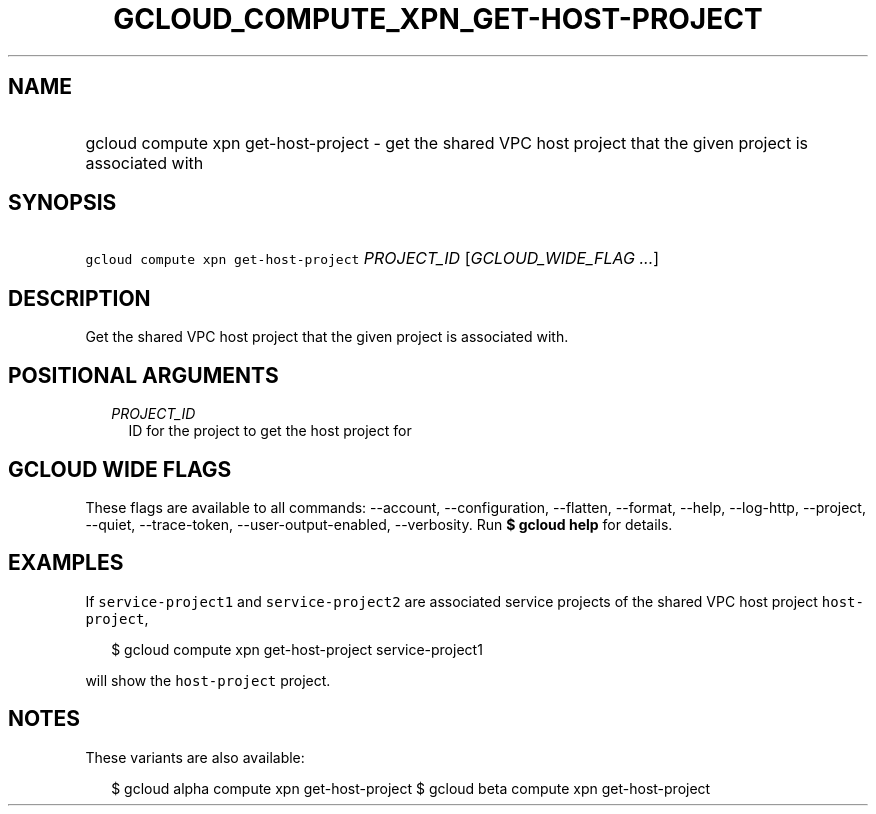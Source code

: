 
.TH "GCLOUD_COMPUTE_XPN_GET\-HOST\-PROJECT" 1



.SH "NAME"
.HP
gcloud compute xpn get\-host\-project \- get the shared VPC host project that the given project is associated with



.SH "SYNOPSIS"
.HP
\f5gcloud compute xpn get\-host\-project\fR \fIPROJECT_ID\fR [\fIGCLOUD_WIDE_FLAG\ ...\fR]



.SH "DESCRIPTION"

Get the shared VPC host project that the given project is associated with.



.SH "POSITIONAL ARGUMENTS"

.RS 2m
.TP 2m
\fIPROJECT_ID\fR
ID for the project to get the host project for


.RE
.sp

.SH "GCLOUD WIDE FLAGS"

These flags are available to all commands: \-\-account, \-\-configuration,
\-\-flatten, \-\-format, \-\-help, \-\-log\-http, \-\-project, \-\-quiet,
\-\-trace\-token, \-\-user\-output\-enabled, \-\-verbosity. Run \fB$ gcloud
help\fR for details.



.SH "EXAMPLES"

If \f5service\-project1\fR and \f5service\-project2\fR are associated service
projects of the shared VPC host project \f5host\-project\fR,

.RS 2m
$ gcloud compute xpn get\-host\-project service\-project1
.RE

will show the \f5host\-project\fR project.



.SH "NOTES"

These variants are also available:

.RS 2m
$ gcloud alpha compute xpn get\-host\-project
$ gcloud beta compute xpn get\-host\-project
.RE

